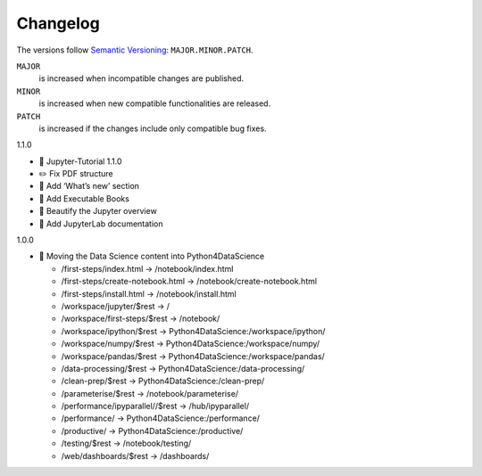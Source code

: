 Changelog
=========

The versions follow `Semantic Versioning <https://semver.org/lang/de/>`_:
``MAJOR.MINOR.PATCH``.

``MAJOR``
     is increased when incompatible changes are published.
``MINOR``
    is increased when new compatible functionalities are released.
``PATCH``
    is increased if the changes include only compatible bug fixes.

.. _changelog

1.1.0

* 🔖 Jupyter-Tutorial 1.1.0
* ✏️ Fix PDF structure
* 📝 Add ‘What’s new’ section
* 📝 Add Executable Books
* 💄 Beautify the Jupyter overview
* 📝 Add JupyterLab documentation

1.0.0

* 🔧 Moving the Data Science content into Python4DataScience

  * /first-steps/index.html -> /notebook/index.html
  * /first-steps/create-notebook.html -> /notebook/create-notebook.html
  * /first-steps/install.html -> /notebook/install.html
  * /workspace/jupyter/$rest -> /
  * /workspace/first-steps/$rest -> /notebook/
  * /workspace/ipython/$rest -> Python4DataScience:/workspace/ipython/
  * /workspace/numpy/$rest -> Python4DataScience:/workspace/numpy/
  * /workspace/pandas/$rest -> Python4DataScience:/workspace/pandas/
  * /data-processing/$rest -> Python4DataScience:/data-processing/
  * /clean-prep/$rest -> Python4DataScience:/clean-prep/
  * /parameterise/$rest -> /notebook/parameterise/
  * /performance/ipyparallel//$rest -> /hub/ipyparallel/
  * /performance/ -> Python4DataScience:/performance/
  * /productive/ -> Python4DataScience:/productive/
  * /testing/$rest -> /notebook/testing/
  * /web/dashboards/$rest -> /dashboards/
